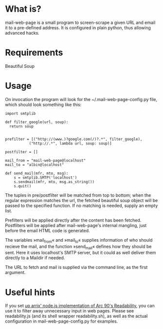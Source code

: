 * What is?
mail-web-page is a small program to screen-scrape a given URL and email it to a pre-defined address. It is configured in plain python, thus allowing advanced hacks.
* Requirements
Beautiful Soup
* Usage
On invocation the program will look for the ~/.mail-web-page-config.py file, which should look something like this:

: import smtplib
: 
: def filter_google(url, soup):
:   return soup
:     
: 
: prefilter = [("http://(www.)?google.com(/)?.*", filter_google),
:            ("http://.*", lambda url, soup: soup)]
: 
: postfilter = []
: 
: mail_from = "mail-web-page@localhost"
: mail_to = "albin@localhost"
: 
: def send_mail(mfr, mto, msg):
:     s = smtplib.SMTP('localhost')
:     s.sendmail(mfr, mto, msg.as_string())
:     s.quit()

The tuples in pre/postfilter will be matched from top to bottom; when the regular expression matches the url, the fetched beautiful soup object will be passed to the specified function. If no matching is needed, supply an empty list.

Prefilters will be applied directly after the content has been fetched. Postfilters will be applied after mail-web-page's internal mangling, just before the email HTML code is generated.

The variables »mail_from« and »mail_to« supplies information of who should recieve the mail, and the function »send_mail« defines how they should be sent. Here it uses localhost's SMTP server, but it could as well deliver them directly to a Maildir if needed.

The URL to fetch and mail is supplied via the command line, as the first argument.

* Useful hints
If you set [[https://github.com/arrix/node-readability][up arrix' node.js implementation of Arc 90's Readability]], you can use it to filter away unnecessary input in web pages. Please see readability.js (and its shell wrapper readability.sh), as well as the actual configuration in mail-web-page-config.py for examples.

